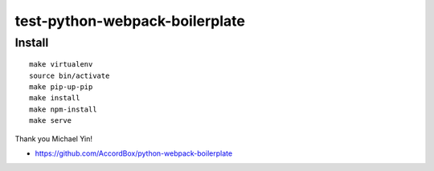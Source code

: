 test-python-webpack-boilerplate
================================================================================

Install
-------

::

    make virtualenv
    source bin/activate
    make pip-up-pip
    make install
    make npm-install
    make serve

Thank you Michael Yin!

- https://github.com/AccordBox/python-webpack-boilerplate

.. image:: screenshot.png
